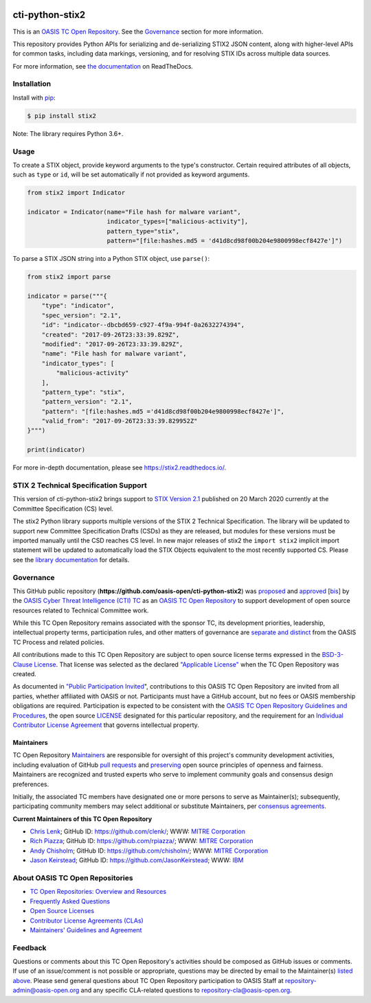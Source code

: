 |Build_Status| |Coverage| |Version| |Downloads_Badge| |Documentation_Status|

cti-python-stix2
================

This is an `OASIS TC Open Repository <https://www.oasis-open.org/resources/open-repositories/>`__.
See the `Governance <#governance>`__ section for more information.

This repository provides Python APIs for serializing and de-serializing STIX2
JSON content, along with higher-level APIs for common tasks, including data
markings, versioning, and for resolving STIX IDs across multiple data sources.

For more information, see `the documentation <https://stix2.readthedocs.io/>`__ on ReadTheDocs.

Installation
------------

Install with `pip <https://pip.pypa.io/en/stable/>`__:

.. code-block:: bash

  $ pip install stix2

Note: The library requires Python 3.6+.

Usage
-----

To create a STIX object, provide keyword arguments to the type's constructor.
Certain required attributes of all objects, such as ``type`` or ``id``,  will
be set automatically if not provided as keyword arguments.

.. code-block:: python

    from stix2 import Indicator

    indicator = Indicator(name="File hash for malware variant",
                          indicator_types=["malicious-activity"],
                          pattern_type="stix",
                          pattern="[file:hashes.md5 = 'd41d8cd98f00b204e9800998ecf8427e']")

To parse a STIX JSON string into a Python STIX object, use ``parse()``:

.. code-block:: python

    from stix2 import parse

    indicator = parse("""{
        "type": "indicator",
        "spec_version": "2.1",
        "id": "indicator--dbcbd659-c927-4f9a-994f-0a2632274394",
        "created": "2017-09-26T23:33:39.829Z",
        "modified": "2017-09-26T23:33:39.829Z",
        "name": "File hash for malware variant",
        "indicator_types": [
            "malicious-activity"
        ],
        "pattern_type": "stix",
        "pattern_version": "2.1",
        "pattern": "[file:hashes.md5 ='d41d8cd98f00b204e9800998ecf8427e']",
        "valid_from": "2017-09-26T23:33:39.829952Z"
    }""")

    print(indicator)

For more in-depth documentation, please see `https://stix2.readthedocs.io/ <https://stix2.readthedocs.io/>`__.

STIX 2 Technical Specification Support
--------------------------------------

This version of cti-python-stix2 brings support to `STIX Version 2.1 <https://docs.oasis-open.org/cti/stix/v2.1/cs01/stix-v2.1-cs01.html>`__
published on 20 March 2020 currently at the Committee Specification (CS) level.

The stix2 Python library supports multiple versions of the STIX 2 Technical
Specification. The library will be updated to support new Committee
Specification Drafts (CSDs) as they are released, but modules for these
versions must be imported manually until the CSD reaches CS level. In new
major releases of stix2 the ``import stix2`` implicit import statement
will be updated to automatically load the STIX Objects equivalent to the most
recently supported CS. Please see the `library documentation <https://stix2.readthedocs.io/en/latest/guide/ts_support.html>`__
for details.

Governance
----------

This GitHub public repository (**https://github.com/oasis-open/cti-python-stix2**) was
`proposed <https://lists.oasis-open.org/archives/cti/201702/msg00008.html>`__ and
`approved <https://www.oasis-open.org/committees/download.php/60009/>`__
[`bis <https://issues.oasis-open.org/browse/TCADMIN-2549>`__] by the
`OASIS Cyber Threat Intelligence (CTI) TC <https://www.oasis-open.org/committees/cti/>`__
as an `OASIS TC Open Repository <https://www.oasis-open.org/resources/open-repositories/>`__
to support development of open source resources related to Technical Committee work.

While this TC Open Repository remains associated with the sponsor TC, its
development priorities, leadership, intellectual property terms, participation
rules, and other matters of governance are `separate and distinct
<https://github.com/oasis-open/cti-python-stix2/blob/master/CONTRIBUTING.md#governance-distinct-from-oasis-tc-process>`__
from the OASIS TC Process and related policies.

All contributions made to this TC Open Repository are subject to open
source license terms expressed in the `BSD-3-Clause License <https://www.oasis-open.org/sites/www.oasis-open.org/files/BSD-3-Clause.txt>`__.
That license was selected as the declared `"Applicable License" <https://www.oasis-open.org/resources/open-repositories/licenses>`__
when the TC Open Repository was created.

As documented in `"Public Participation Invited
<https://github.com/oasis-open/cti-python-stix2/blob/master/CONTRIBUTING.md#public-participation-invited>`__",
contributions to this OASIS TC Open Repository are invited from all parties,
whether affiliated with OASIS or not. Participants must have a GitHub account,
but no fees or OASIS membership obligations are required. Participation is
expected to be consistent with the `OASIS TC Open Repository Guidelines and Procedures
<https://www.oasis-open.org/policies-guidelines/open-repositories>`__,
the open source `LICENSE <https://github.com/oasis-open/cti-python-stix2/blob/master/LICENSE>`__
designated for this particular repository, and the requirement for an
`Individual Contributor License Agreement <https://www.oasis-open.org/resources/open-repositories/cla/individual-cla>`__
that governs intellectual property.

Maintainers
~~~~~~~~~~~

TC Open Repository `Maintainers <https://www.oasis-open.org/resources/open-repositories/maintainers-guide>`__
are responsible for oversight of this project's community development
activities, including evaluation of GitHub
`pull requests <https://github.com/oasis-open/cti-python-stix2/blob/master/CONTRIBUTING.md#fork-and-pull-collaboration-model>`__
and `preserving <https://www.oasis-open.org/policies-guidelines/open-repositories#repositoryManagement>`__
open source principles of openness and fairness. Maintainers are recognized
and trusted experts who serve to implement community goals and consensus design
preferences.

Initially, the associated TC members have designated one or more persons to
serve as Maintainer(s); subsequently, participating community members may
select additional or substitute Maintainers, per `consensus agreements
<https://www.oasis-open.org/resources/open-repositories/maintainers-guide#additionalMaintainers>`__.

.. _currentmaintainers:

**Current Maintainers of this TC Open Repository**

-  `Chris Lenk <mailto:clenk@mitre.org>`__; GitHub ID:
   https://github.com/clenk/; WWW: `MITRE Corporation <http://www.mitre.org/>`__

-  `Rich Piazza <mailto:rpiazza@mitre.org>`__; GitHub ID:
   https://github.com/rpiazza/; WWW: `MITRE Corporation <https://www.mitre.org/>`__
   
-  `Andy Chisholm <mailto:chisholm@mitre.org>`__; GitHub ID:
   https://github.com/chisholm/; WWW: `MITRE Corporation <https://www.mitre.org/>`__

-  `Jason Keirstead <mailto:Jason.Keirstead@ca.ibm.com>`__; GitHub ID:
   https://github.com/JasonKeirstead; WWW: `IBM <http://www.ibm.com/>`__

About OASIS TC Open Repositories
--------------------------------

-  `TC Open Repositories: Overview and Resources <https://www.oasis-open.org/resources/open-repositories/>`__
-  `Frequently Asked Questions <https://www.oasis-open.org/resources/open-repositories/faq>`__
-  `Open Source Licenses <https://www.oasis-open.org/resources/open-repositories/licenses>`__
-  `Contributor License Agreements (CLAs) <https://www.oasis-open.org/resources/open-repositories/cla>`__
-  `Maintainers' Guidelines and Agreement <https://www.oasis-open.org/resources/open-repositories/maintainers-guide>`__

Feedback
--------

Questions or comments about this TC Open Repository's activities should be
composed as GitHub issues or comments. If use of an issue/comment is not
possible or appropriate, questions may be directed by email to the
Maintainer(s) `listed above <#currentmaintainers>`__. Please send general
questions about TC Open Repository participation to OASIS Staff at
repository-admin@oasis-open.org and any specific CLA-related questions
to repository-cla@oasis-open.org.

.. |Build_Status| image:: https://github.com/oasis-open/cti-python-stix2/workflows/cti-python-stix2%20test%20harness/badge.svg
   :target: https://github.com/oasis-open/cti-python-stix2/actions?query=workflow%3A%22cti-python-stix2+test+harness%22
   :alt: Build Status
.. |Coverage| image:: https://codecov.io/gh/oasis-open/cti-python-stix2/branch/master/graph/badge.svg
   :target: https://codecov.io/gh/oasis-open/cti-python-stix2
   :alt: Coverage
.. |Version| image:: https://img.shields.io/pypi/v/stix2.svg?maxAge=3600
   :target: https://pypi.python.org/pypi/stix2/
   :alt: Version
.. |Downloads_Badge| image:: https://img.shields.io/pypi/dm/stix2.svg?maxAge=3600
   :target: https://pypi.python.org/pypi/stix2/
   :alt: Downloads
.. |Documentation_Status| image:: https://readthedocs.org/projects/stix2/badge/?version=latest
   :target: https://stix2.readthedocs.io/en/latest/?badge=latest
   :alt: Documentation Status
